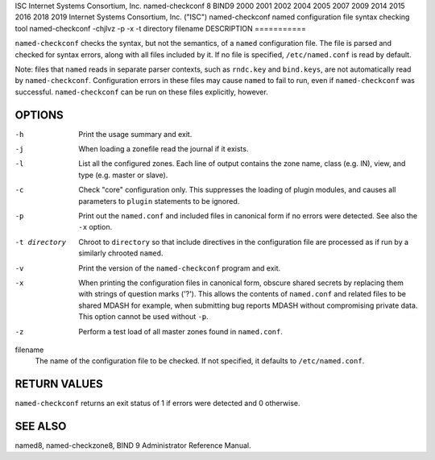 ISC
Internet Systems Consortium, Inc.
named-checkconf
8
BIND9
2000
2001
2002
2004
2005
2007
2009
2014
2015
2016
2018
2019
Internet Systems Consortium, Inc. ("ISC")
named-checkconf
named configuration file syntax checking tool
named-checkconf
-chjlvz
-p
-x
-t
directory
filename
DESCRIPTION
===========

``named-checkconf`` checks the syntax, but not the semantics, of a
``named`` configuration file. The file is parsed and checked for syntax
errors, along with all files included by it. If no file is specified,
``/etc/named.conf`` is read by default.

Note: files that ``named`` reads in separate parser contexts, such as
``rndc.key`` and ``bind.keys``, are not automatically read by
``named-checkconf``. Configuration errors in these files may cause
``named`` to fail to run, even if ``named-checkconf`` was successful.
``named-checkconf`` can be run on these files explicitly, however.

OPTIONS
=======

-h
   Print the usage summary and exit.

-j
   When loading a zonefile read the journal if it exists.

-l
   List all the configured zones. Each line of output contains the zone
   name, class (e.g. IN), view, and type (e.g. master or slave).

-c
   Check "core" configuration only. This suppresses the loading of
   plugin modules, and causes all parameters to ``plugin`` statements to
   be ignored.

-p
   Print out the ``named.conf`` and included files in canonical form if
   no errors were detected. See also the ``-x`` option.

-t directory
   Chroot to ``directory`` so that include directives in the
   configuration file are processed as if run by a similarly chrooted
   ``named``.

-v
   Print the version of the ``named-checkconf`` program and exit.

-x
   When printing the configuration files in canonical form, obscure
   shared secrets by replacing them with strings of question marks
   ('?'). This allows the contents of ``named.conf`` and related files
   to be shared MDASH for example, when submitting bug reports MDASH
   without compromising private data. This option cannot be used without
   ``-p``.

-z
   Perform a test load of all master zones found in ``named.conf``.

filename
   The name of the configuration file to be checked. If not specified,
   it defaults to ``/etc/named.conf``.

RETURN VALUES
=============

``named-checkconf`` returns an exit status of 1 if errors were detected
and 0 otherwise.

SEE ALSO
========

named8, named-checkzone8, BIND 9 Administrator Reference Manual.
